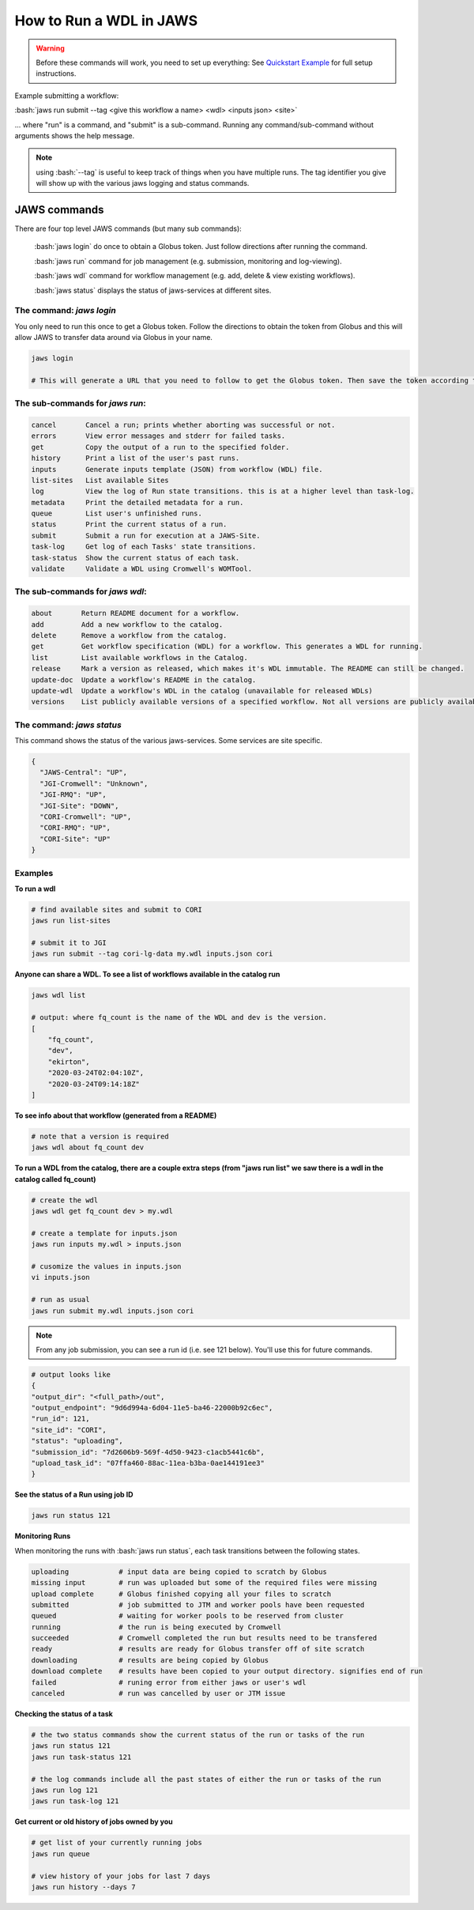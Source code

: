 ======================== 
How to Run a WDL in JAWS
========================

.. role:: bash(code)
   :language: bash

.. warning::
   Before these commands will work, you need to set up everything:
   See `Quickstart Example <jaws_quickstart.html>`_ for full setup instructions.


Example submitting a workflow:

:bash:`jaws run submit --tag <give this workflow a name> <wdl> <inputs json> <site>` 

... where "run" is a command, and "submit" is a sub-command. Running any command/sub-command without arguments 
shows the help message.

.. note:: 
	using :bash:`--tag` is useful to keep track of things when you have multiple runs. The tag identifier you give will show up with the various jaws logging and status commands.


*************
JAWS commands
*************


There are four top level JAWS commands (but many sub commands):

  :bash:`jaws login` do once to obtain a Globus token. Just follow directions after running the command. 

  :bash:`jaws run` command for job management (e.g. submission, monitoring and log-viewing). 

  :bash:`jaws wdl`  command for workflow management (e.g. add, delete & view existing workflows). 

  :bash:`jaws status`  displays the status of jaws-services at different sites. 


The command: *jaws login*
-----------------------------

You only need to run this once to get a Globus token.  Follow the directions to obtain the token from Globus and this will allow JAWS to transfer data around via Globus in your name.

.. code-block:: text

    jaws login
    
    # This will generate a URL that you need to follow to get the Globus token. Then save the token according to directions. 
    


The sub-commands for *jaws run*:
--------------------------------

.. code-block:: text

  cancel       Cancel a run; prints whether aborting was successful or not.
  errors       View error messages and stderr for failed tasks.
  get          Copy the output of a run to the specified folder.
  history      Print a list of the user's past runs.
  inputs       Generate inputs template (JSON) from workflow (WDL) file.
  list-sites   List available Sites
  log          View the log of Run state transitions. this is at a higher level than task-log.
  metadata     Print the detailed metadata for a run.
  queue        List user's unfinished runs.
  status       Print the current status of a run.
  submit       Submit a run for execution at a JAWS-Site.
  task-log     Get log of each Tasks' state transitions.
  task-status  Show the current status of each task.
  validate     Validate a WDL using Cromwell's WOMTool.

The sub-commands for *jaws wdl*:
--------------------------------

.. code-block:: text

  about       Return README document for a workflow.
  add         Add a new workflow to the catalog.
  delete      Remove a workflow from the catalog.
  get         Get workflow specification (WDL) for a workflow. This generates a WDL for running.
  list        List available workflows in the Catalog.
  release     Mark a version as released, which makes it's WDL immutable. The README can still be changed.
  update-doc  Update a workflow's README in the catalog.
  update-wdl  Update a workflow's WDL in the catalog (unavailable for released WDLs)
  versions    List publicly available versions of a specified workflow. Not all versions are publicly available.

The command: *jaws status*
--------------------------

This command shows the status of the various jaws-services. Some services are site specific.

.. code-block:: text

    {
      "JAWS-Central": "UP",
      "JGI-Cromwell": "Unknown",
      "JGI-RMQ": "UP",
      "JGI-Site": "DOWN",
      "CORI-Cromwell": "UP",
      "CORI-RMQ": "UP",
      "CORI-Site": "UP"
    }



Examples
--------

**To run a wdl**

.. code-block:: text

    # find available sites and submit to CORI
    jaws run list-sites

    # submit it to JGI
    jaws run submit --tag cori-lg-data my.wdl inputs.json cori


**Anyone can share a WDL. To see a list of workflows available in the catalog run**

.. code-block:: text

  jaws wdl list

  # output: where fq_count is the name of the WDL and dev is the version.  
  [
      "fq_count",
      "dev",
      "ekirton",
      "2020-03-24T02:04:10Z",
      "2020-03-24T09:14:18Z"
  ]


**To see info about that workflow (generated from a README)**

.. code-block:: text

   # note that a version is required
   jaws wdl about fq_count dev 


**To run a WDL from the catalog, there are a couple extra steps (from "jaws run list" we saw there is a wdl in the catalog called fq_count)**

.. code-block:: text

    # create the wdl
    jaws wdl get fq_count dev > my.wdl
    
    # create a template for inputs.json 
    jaws run inputs my.wdl > inputs.json

    # cusomize the values in inputs.json
    vi inputs.json

    # run as usual
    jaws run submit my.wdl inputs.json cori


.. note::

    From any job submission, you can see a run id (i.e. see 121 below). You'll use this for future commands.

.. code-block:: text

  # output looks like
  {
  "output_dir": "<full_path>/out",
  "output_endpoint": "9d6d994a-6d04-11e5-ba46-22000b92c6ec",
  "run_id": 121,
  "site_id": "CORI",
  "status": "uploading",
  "submission_id": "7d2606b9-569f-4d50-9423-c1acb5441c6b",
  "upload_task_id": "07ffa460-88ac-11ea-b3ba-0ae144191ee3"
  }



**See the status of a Run using job ID**

.. code-block:: text

  jaws run status 121


**Monitoring Runs**

When monitoring the runs with :bash:`jaws run status`, each task transitions between the following states. 

.. code-block:: text

   uploading            # input data are being copied to scratch by Globus
   missing input        # run was uploaded but some of the required files were missing
   upload complete      # Globus finished copying all your files to scratch
   submitted            # job submitted to JTM and worker pools have been requested
   queued               # waiting for worker pools to be reserved from cluster
   running              # the run is being executed by Cromwell
   succeeded            # Cromwell completed the run but results need to be transfered
   ready                # results are ready for Globus transfer off of site scratch
   downloading          # results are being copied by Globus
   download complete    # results have been copied to your output directory. signifies end of run
   failed               # runing error from either jaws or user's wdl
   canceled             # run was cancelled by user or JTM issue


**Checking the status of a task**

.. code-block:: text

    # the two status commands show the current status of the run or tasks of the run
    jaws run status 121
    jaws run task-status 121

    # the log commands include all the past states of either the run or tasks of the run
    jaws run log 121
    jaws run task-log 121

**Get current or old history of jobs owned by you**

.. code-block:: text

   # get list of your currently running jobs
   jaws run queue                                      
   
   # view history of your jobs for last 7 days 
   jaws run history --days 7


